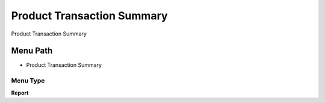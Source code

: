 
.. _functional-guide/menu/menu-product-transaction-summary:

===========================
Product Transaction Summary
===========================

Product Transaction Summary

Menu Path
=========


* Product Transaction Summary

Menu Type
---------
\ **Report**\ 

